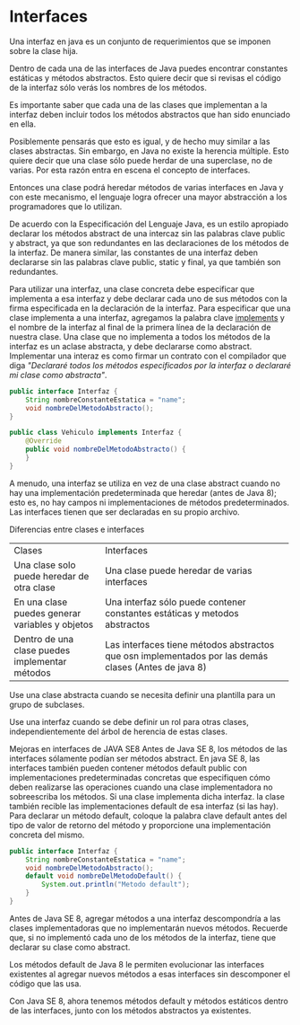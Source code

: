 

* Interfaces

Una interfaz en java es un conjunto de requerimientos que se imponen sobre la clase hija.

Dentro de cada una de las interfaces de Java puedes encontrar constantes estáticas y métodos abstractos. Esto quiere decir que si revisas el código de la interfaz sólo verás los nombres de los métodos.

Es importante saber que cada una de las clases que implementan a la interfaz deben incluir todos los métodos abstractos que han sido enunciado en ella.

Posiblemente pensarás que esto es igual, y de hecho muy similar a las clases abstractas. Sin embargo, en Java no existe la herencia múltiple. Esto quiere decir que una clase sólo puede herdar de una superclase, no de varias. Por esta razón entra en escena el concepto de interfaces.

Entonces una clase podrá heredar métodos de varias interfaces en Java y con este mecanismo, el lenguaje logra ofrecer una mayor abstracción a los programadores que lo utilizan.

De acuerdo con la Especificación del Lenguaje Java, es un estilo apropiado declarar los métodos abstract de una intercaz sin las palabras clave public y abstract, ya que son redundantes en las declaraciones de los métodos de la interfaz. De manera similar, las constantes de una interfaz deben declararse sin las palabras clave public, static y final, ya que también son redundantes.

Para utilizar una interfaz, una clase concreta debe especificar que implementa a esa interfaz y debe declarar cada uno de sus métodos con la firma especificada en la declaración de la interfaz. Para especificar que una clase implementa a una interfaz, agregamos la palabra clave _implements_ y el nombre de la interfaz al final de la primera línea de la declaración de nuestra clase. Una clase que no implementa a todos los métodos de la interfaz es un aclase abstracta, y debe declararse como abstract. Implementar una interaz es como firmar un contrato con el compilador que diga /"Declararé todos los métodos especificados por la interfaz o declararé mi clase como abstracta"/.

#+begin_src java
  public interface Interfaz {
      String nombreConstanteEstatica = "name";
      void nombreDelMetodoAbstracto();
  }
#+end_src

#+begin_src java
  public class Vehiculo implements Interfaz {
      @Override
      public void nombreDelMetodoAbstracto() {
      }
  }
#+end_src

A menudo, una interfaz se utiliza en vez de una clase abstract cuando no hay una implementación predeterminada que heredar (antes de Java 8); esto es, no hay campos ni implementaciones de métodos predeterminados. Las interfaces tienen que ser declaradas en su propio archivo.

Diferencias entre clases e interfaces

+-------------------------------------------------+------------------------------------------------------------------------------------+
| Clases                                          | Interfaces                                                                         |
+-------------------------------------------------+------------------------------------------------------------------------------------+
| Una clase solo puede heredar de otra clase      | Una clase puede heredar de varias interfaces                                       |
+-------------------------------------------------+------------------------------------------------------------------------------------+
| En una clase puedes generar variables y objetos | Una interfaz sólo puede contener constantes estáticas y metodos abstractos         |
+-------------------------------------------------+------------------------------------------------------------------------------------+
| Dentro de una clase puedes implementar métodos  | Las interfaces tiene métodos abstractos que osn implementados por las demás clases (Antes de java 8)|
+-------------------------------------------------+-----------------------------------------------------------------------------------------------------+

Use una clase abstracta cuando se necesita definir una plantilla para un grupo de subclases.

Use una interfaz cuando se debe definir un rol para otras clases, independientemente del árbol de herencia de estas clases.

Mejoras en interfaces de JAVA SE8
Antes de Java SE 8, los métodos de las interfaces sólamente podían ser métodos abstract. En java SE 8, las interfaces también pueden contener métodos default public con implementaciones predeterminadas concretas que especifiquen cómo deben realizarse las operaciones cuando una clase implementadora no sobreescriba los métodos. Si una clase implementa dicha interfaz. la clase también recible las implementaciones default de esa interfaz (si las hay). Para declarar un método default, coloque la palabra clave default antes del tipo de valor de retorno del método y proporcione una implementación concreta del mismo.

#+begin_src java
  public interface Interfaz {
      String nombreConstanteEstatica = "name";
      void nombreDelMetodoAbstracto();
      default void nombreDelMetodoDefault() {
          System.out.println("Metodo default");
      }
  }
#+end_src

Antes de Java SE 8, agregar métodos a una interfaz descompondría a las clases implementadoras que no implementarán nuevos métodos. Recuerde que, si no implementó cada uno de los métodos de la interfaz, tiene que declarar su clase como abstract.

Los métodos default de Java 8 le permiten evolucionar las interfaces existentes al agregar nuevos métodos a esas interfaces sin descomponer el código que las usa.

Con Java SE 8, ahora tenemos métodos default y métodos estáticos dentro de las interfaces, junto con los métodos abstractos ya existentes.

